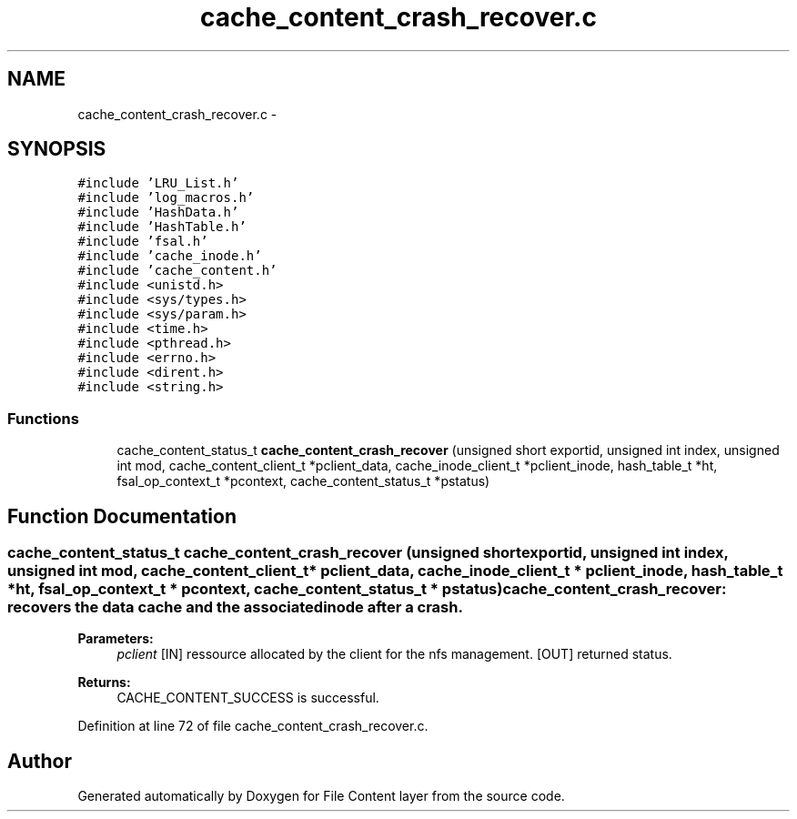 .TH "cache_content_crash_recover.c" 3 "15 Sep 2010" "Version 0.1" "File Content layer" \" -*- nroff -*-
.ad l
.nh
.SH NAME
cache_content_crash_recover.c \- 
.SH SYNOPSIS
.br
.PP
\fC#include 'LRU_List.h'\fP
.br
\fC#include 'log_macros.h'\fP
.br
\fC#include 'HashData.h'\fP
.br
\fC#include 'HashTable.h'\fP
.br
\fC#include 'fsal.h'\fP
.br
\fC#include 'cache_inode.h'\fP
.br
\fC#include 'cache_content.h'\fP
.br
\fC#include <unistd.h>\fP
.br
\fC#include <sys/types.h>\fP
.br
\fC#include <sys/param.h>\fP
.br
\fC#include <time.h>\fP
.br
\fC#include <pthread.h>\fP
.br
\fC#include <errno.h>\fP
.br
\fC#include <dirent.h>\fP
.br
\fC#include <string.h>\fP
.br

.SS "Functions"

.in +1c
.ti -1c
.RI "cache_content_status_t \fBcache_content_crash_recover\fP (unsigned short exportid, unsigned int index, unsigned int mod, cache_content_client_t *pclient_data, cache_inode_client_t *pclient_inode, hash_table_t *ht, fsal_op_context_t *pcontext, cache_content_status_t *pstatus)"
.br
.in -1c
.SH "Function Documentation"
.PP 
.SS "cache_content_status_t cache_content_crash_recover (unsigned short exportid, unsigned int index, unsigned int mod, cache_content_client_t * pclient_data, cache_inode_client_t * pclient_inode, hash_table_t * ht, fsal_op_context_t * pcontext, cache_content_status_t * pstatus)"cache_content_crash_recover: recovers the data cache and the associated inode after a crash.
.PP
\fBParameters:\fP
.RS 4
\fIpclient\fP [IN] ressource allocated by the client for the nfs management.  [OUT] returned status.
.RE
.PP
\fBReturns:\fP
.RS 4
CACHE_CONTENT_SUCCESS is successful. 
.RE
.PP

.PP
Definition at line 72 of file cache_content_crash_recover.c.
.SH "Author"
.PP 
Generated automatically by Doxygen for File Content layer from the source code.
